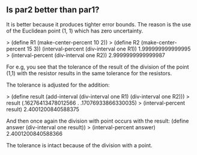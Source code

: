 ** Is par2 better than par1?
It is better because it produces tighter error bounds. The reason is the use of the Euclidean point (1, 1) which
has zero uncertainty. 

> (define R1 (make-center-percent 10 2))
> (define R2 (make-center-percent 15 3))
(interval-percent (div-interval one R1))
1.999999999999995
> (interval-percent (div-interval one R2))
2.9999999999999987

For e.g, you see that the tolerance of the result of the division of the point (1,1) with the resistor results in
the same tolerance for the resistors. 

The tolerance is adjusted for the addition:

> (define result (add-interval (div-interval one R1) (div-interval one R2)))
> result
(.16276413478012566 . .17076933866330035)
> (interval-percent result)
2.4001200840588375

And then once again the division with point occurs with the result:
(define answer (div-interval one result))
> (interval-percent answer)
2.4001200840588366

The tolerance is intact because of the division with a point.

